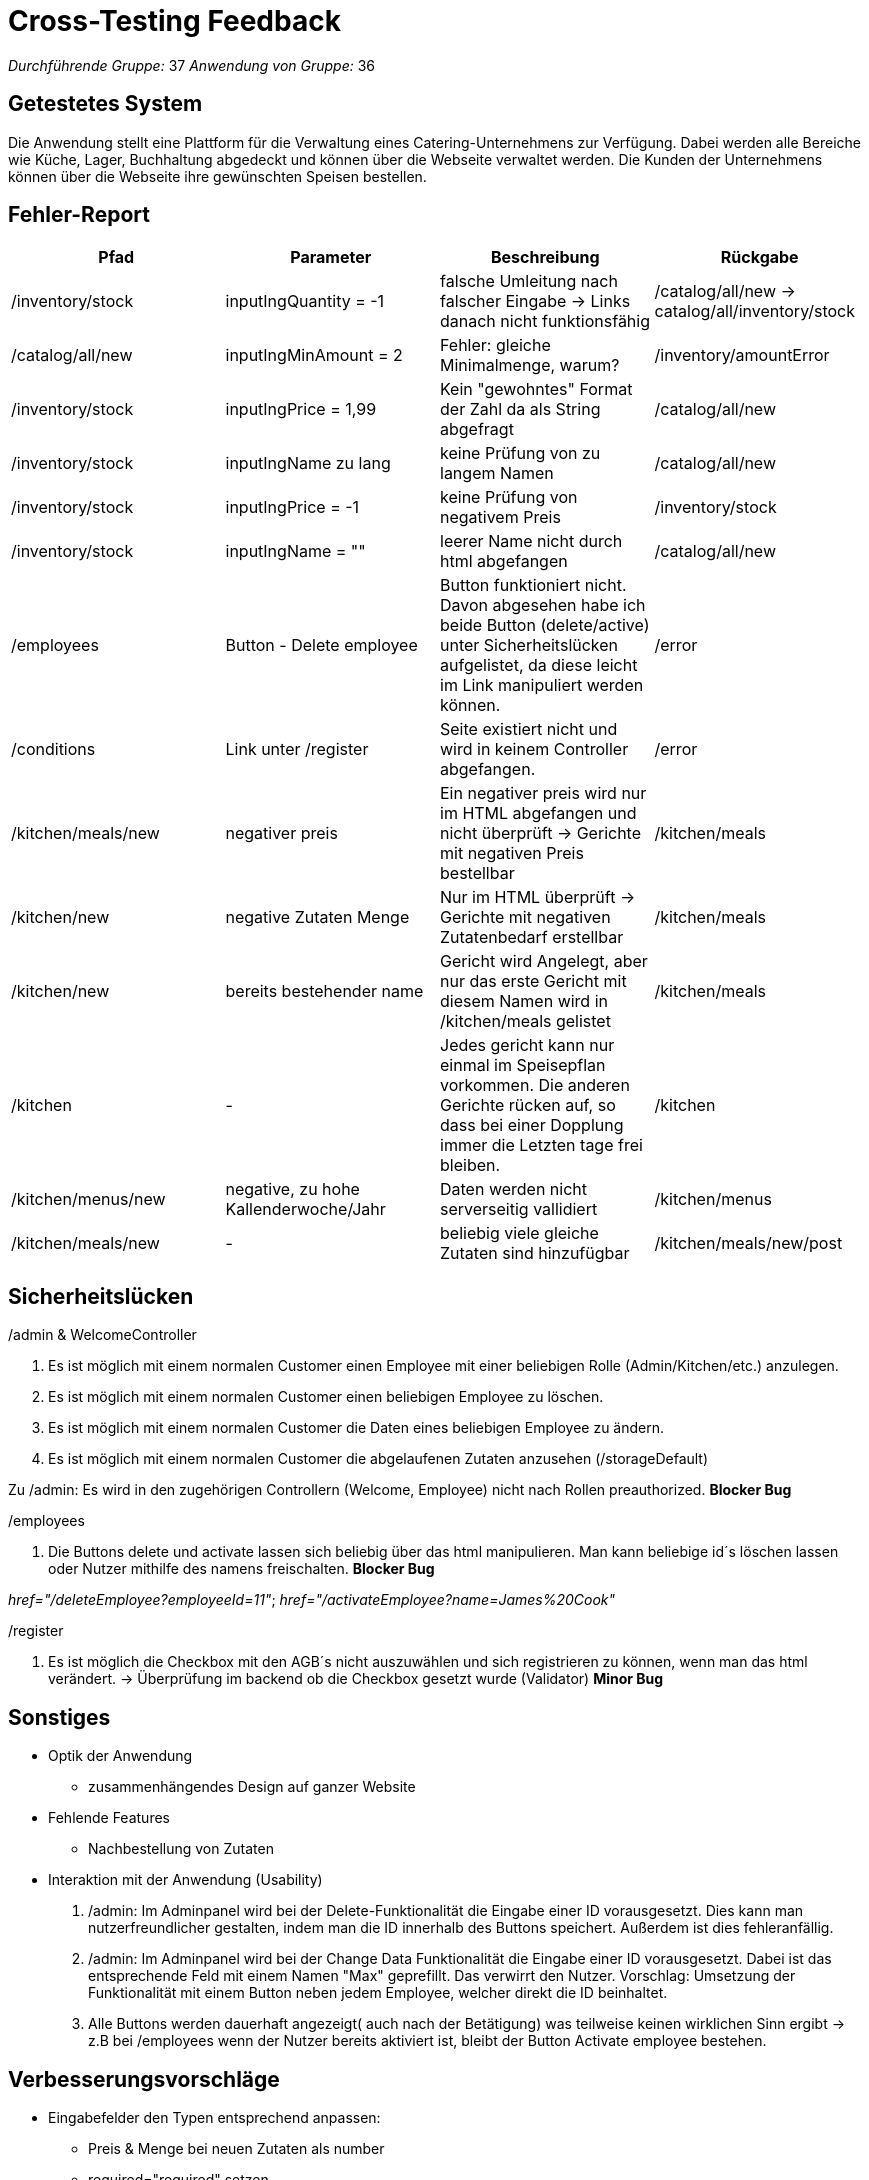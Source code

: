 = Cross-Testing Feedback

__Durchführende Gruppe:__ 37
__Anwendung von Gruppe:__ 36

== Getestetes System
Die Anwendung stellt eine Plattform für die Verwaltung eines Catering-Unternehmens
zur Verfügung. Dabei werden alle Bereiche wie Küche, Lager, Buchhaltung abgedeckt
und können über die Webseite verwaltet werden. Die Kunden der Unternehmens
können über die Webseite ihre gewünschten Speisen bestellen.

== Fehler-Report
// See http://asciidoctor.org/docs/user-manual/#tables
[options="header"]
|===
|Pfad |Parameter |Beschreibung |Rückgabe
|/inventory/stock |inputIngQuantity = -1 | falsche Umleitung nach falscher
Eingabe -> Links danach nicht funktionsfähig | /catalog/all/new -> catalog/all/inventory/stock

|/catalog/all/new |inputIngMinAmount = 2 | Fehler: gleiche Minimalmenge, warum?
|/inventory/amountError

|/inventory/stock |inputIngPrice = 1,99 | Kein "gewohntes" Format der Zahl da
als String abgefragt |/catalog/all/new

|/inventory/stock |inputIngName zu lang |keine Prüfung von zu langem Namen
|/catalog/all/new

|/inventory/stock |inputIngPrice = -1 |keine Prüfung von negativem Preis
|/inventory/stock

|/inventory/stock |inputIngName = "" |leerer Name nicht durch html abgefangen
|/catalog/all/new
|/employees | Button - Delete employee | Button funktioniert nicht. Davon abgesehen habe ich beide Button (delete/active) unter Sicherheitslücken aufgelistet, da diese leicht im Link manipuliert werden können. | /error
|/conditions | Link unter /register |Seite existiert nicht und wird in keinem Controller abgefangen.| /error
|/kitchen/meals/new |negativer preis |Ein negativer preis wird nur im HTML abgefangen und nicht
überprüft -> Gerichte mit negativen Preis bestellbar | /kitchen/meals
|/kitchen/new |negative Zutaten Menge | Nur im HTML überprüft -> Gerichte mit
negativen Zutatenbedarf erstellbar | /kitchen/meals
|/kitchen/new |bereits bestehender name |Gericht wird Angelegt, aber nur das
erste Gericht mit diesem Namen wird in /kitchen/meals gelistet | /kitchen/meals
|/kitchen | - | Jedes gericht kann nur einmal im Speisepflan vorkommen.
Die anderen Gerichte rücken auf, so dass bei einer Dopplung immer die Letzten tage frei bleiben. | /kitchen
|/kitchen/menus/new | negative, zu hohe Kallenderwoche/Jahr | Daten werden nicht
serverseitig vallidiert | /kitchen/menus
|/kitchen/meals/new | - | beliebig viele gleiche Zutaten sind hinzufügbar | /kitchen/meals/new/post
|===
== Sicherheitslücken
/admin & WelcomeController

1. Es ist möglich mit einem normalen Customer einen Employee mit einer beliebigen Rolle (Admin/Kitchen/etc.) anzulegen.
2. Es ist möglich mit einem normalen Customer einen beliebigen Employee zu löschen.
3. Es ist möglich mit einem normalen Customer die Daten eines beliebigen Employee zu ändern.
4. Es ist möglich mit einem normalen Customer die abgelaufenen Zutaten anzusehen (/storageDefault)

Zu /admin: Es wird in den zugehörigen Controllern (Welcome, Employee) nicht nach Rollen preauthorized. *Blocker Bug*

/employees

1. Die Buttons delete und activate lassen sich beliebig über das html manipulieren. Man kann beliebige id´s löschen lassen oder Nutzer mithilfe des namens freischalten. *Blocker Bug*

_href="/deleteEmployee?employeeId=11"_; _href="/activateEmployee?name=James%20Cook"_

/register

1. Es ist möglich die Checkbox mit den AGB´s nicht auszuwählen und sich registrieren zu können, wenn man das html verändert. -> Überprüfung im backend ob die Checkbox gesetzt wurde (Validator) *Minor Bug*

== Sonstiges
* Optik der Anwendung
** zusammenhängendes Design auf ganzer Website
* Fehlende Features
** Nachbestellung von Zutaten
* Interaktion mit der Anwendung (Usability)
1. /admin: Im Adminpanel wird bei der Delete-Funktionalität die Eingabe einer ID vorausgesetzt. Dies kann man nutzerfreundlicher gestalten, indem man die ID innerhalb des Buttons speichert. Außerdem ist dies fehleranfällig.
2. /admin: Im Adminpanel wird bei der Change Data Funktionalität die Eingabe einer ID vorausgesetzt. Dabei ist das entsprechende Feld mit einem Namen "Max" geprefillt. Das verwirrt den Nutzer. Vorschlag: Umsetzung der Funktionalität mit einem Button neben jedem Employee, welcher direkt die ID beinhaltet.
3. Alle Buttons werden dauerhaft angezeigt( auch nach der Betätigung) was teilweise keinen wirklichen Sinn ergibt -> z.B bei /employees wenn der Nutzer bereits aktiviert ist, bleibt der Button Activate employee bestehen.

== Verbesserungsvorschläge
* Eingabefelder den Typen entsprechend anpassen:
** Preis & Menge bei neuen Zutaten als number
** required="required" setzen
** Bedingunen an Eingaben stellen => nicht nur im backend prüfen
** Länge der Namen limitieren

* Anpassung des UI-Designs:
** dezenter (riesige Überschriften)

* Storage:
** Zutaten nach MHD sortieren
** Einheiten anzeigen

* Error-Handling:
** falsche Eingaben direkt bei den Input-Feldern abfangen
*** hier explizit falsche Eingaben welche die aufgerufene Methode abstürzen lassen würde (z.B.: doppelte Email-Adresse/Username)

* Registrierung von Einrichtungen
** Nur der Admin/Boss von BFC sollte Einrichtungen erstellen dürfen, da sonst ungeprüft sich jeder anmelden kann. Die Einrichtung ist gleich freigeschaltet und kann Nutzer löschen und aktivieren.

* Rollen
** Ihr nutzt das Rollensystem von Spring sehr komisch. Jede Rolle unterscheidet ihr mit der toString() Methode, was nicht im Sinne des Entwicklers ist. Außerdem hat eure Employee Klasse ein Attribut role, welches einen String akzeptiert. Rollen werden im UserAccount des Customer abgespeichert. Wenn ein Customer nun mehrere Rollen bekommt, können diese garnicht mehr im role Attribute des Customers abgebildet werden. -> siehe dazu CustomerDataInitializer

* Customer
** Verknüpft eure Customer nicht über den Namen eurer Einrichtung mit der Einrichtung, sondern mit der Einrichtung selbst. (Also statt String | Company) Dadurch fällt es euch später leichter mit den ServiceClasses zu arbeiten.
** Bei Anlage einen Customers setzt ihr ihn 2x auf den Status "Waiting".
** Methode setEmail() sollte IllegalArgumentExcpeption werfen, falls diese Email schon verwendet wird. Gleichermaßen der Konstruktor.

* Kitchen
** serverseitiges Überprüfen der Werte
** eigabe der Kallenderwoche als datepicker oder weekpicker

* Bestellung
** es wird kein Preis der Produkte im Speiseplan angezeigt
** Ist es gewollt, dass man beliebig viele Gerichte pro Tag bestellen kann?
** Es wäre gut, wenn man schon für die nächste Woche bestellen kann und nicht nur für die aktuelle
** Ich sehe keine Möglichkeit, eine abgegebene Bestellung zu bearbeiten. Mit uns hat Marvin das so abgemacht, dass die Bestellung bis zum Vortag geändert werden können soll
** Ich habe keine Möglichkeit gefunden, von BF Seite alle Bestellungen anzusehen oder sie bei einem Zahlungseingang auf PAID zu setzen


== Fazit
[quote, schlaue deutsche Person]
____
Nicht geschimpft ist genug gelobt.
____

Nach all dem negativen Feedback möchten wir noch eine Sache klar stellen:
Wir fanden eure Anwendung auf keinen Fall schlecht. Ja, es gibt noch
Verbesserungspotenzial, aber das gibt es bei uns sicher auch. Deshalb macht
so weiter und dann könnt ihr auf ein ziemlich gutes Ergebnis kommen.

LG Gruppe 37 :)
